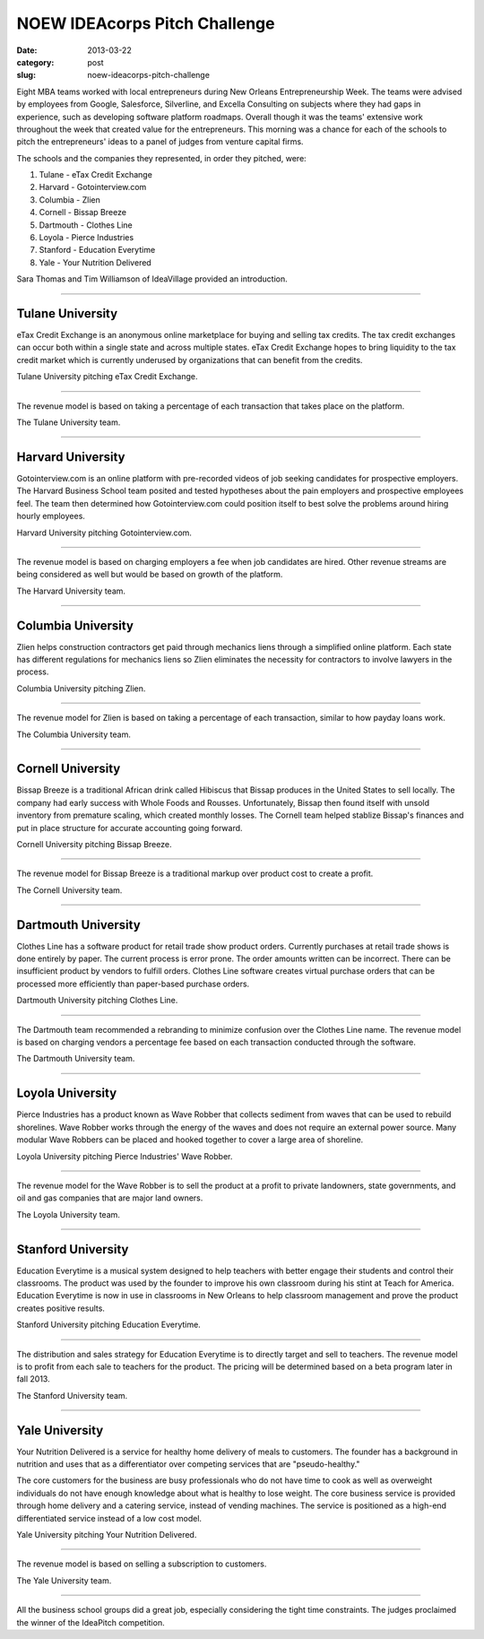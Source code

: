 NOEW IDEAcorps Pitch Challenge
==============================

:date: 2013-03-22
:category: post
:slug: noew-ideacorps-pitch-challenge

Eight MBA teams worked with local entrepreneurs during New Orleans 
Entrepreneurship Week. The teams were advised by employees from Google,
Salesforce, Silverline, and Excella Consulting on subjects where they had 
gaps in experience, such as developing software platform roadmaps. Overall 
though it was the teams' extensive work throughout the week that created 
value for the entrepreneurs. This morning was a chance for each of the 
schools to pitch the entrepreneurs' ideas to a panel of judges from 
venture capital firms. 

The schools and the companies they represented, in order they pitched, were:

1. Tulane - eTax Credit Exchange
2. Harvard - Gotointerview.com
3. Columbia - Zlien
4. Cornell - Bissap Breeze
5. Dartmouth - Clothes Line
6. Loyola - Pierce Industries
7. Stanford - Education Everytime
8. Yale - Your Nutrition Delivered

Sara Thomas and Tim Williamson of IdeaVillage provided an introduction.

.. image:: ../img/130322-ideapitch/tim-williamson.jpg
  :alt: Tim Williamson introducing IdeaPitch

----


Tulane University
-----------------
eTax Credit Exchange is an anonymous online marketplace for buying and selling 
tax credits. The tax credit exchanges can occur both within a single state 
and across multiple states. eTax Credit Exchange hopes to bring liquidity to
the tax credit market which is currently underused by organizations that can
benefit from the credits.

.. image:: ../img/130322-ideapitch/tulane-etax-credit-exchange.jpg
  :alt: Tulane University pitching eTax Credit Exchange

Tulane University pitching eTax Credit Exchange.

----

The revenue model is based on taking a percentage of each transaction that 
takes place on the platform.

.. image:: ../img/130322-ideapitch/full-tulane-team.jpg
  :alt: The Tulane University team.

The Tulane University team.

----


Harvard University
------------------
Gotointerview.com is an online platform with pre-recorded videos of job 
seeking candidates for prospective employers. The Harvard Business School
team posited and tested hypotheses about the pain employers and prospective
employees feel. The team then determined how Gotointerview.com could 
position itself to best solve the problems around hiring hourly employees.

.. image:: ../img/130322-ideapitch/harvard-gotointerview-com.jpg
  :alt: Harvard University pitching Gotointerview.com

Harvard University pitching Gotointerview.com.

----

The revenue model is based on charging employers a fee when job candidates
are hired. Other revenue streams are being considered as well but would be
based on growth of the platform.

.. image:: ../img/130322-ideapitch/full-harvard-team.jpg
  :alt: The Harvard University team.

The Harvard University team.

----


Columbia University
-------------------
Zlien helps construction contractors get paid through mechanics liens through
a simplified online platform. Each state has different regulations for
mechanics liens so Zlien eliminates the necessity for contractors to involve
lawyers in the process.


.. image:: ../img/130322-ideapitch/columbia-zlien.jpg
  :alt: Columbia University pitching Zlien

Columbia University pitching Zlien.

----

The revenue model for Zlien is based on taking a percentage of each 
transaction, similar to how payday loans work.

.. image:: ../img/130322-ideapitch/full-columbia-team.jpg
  :alt: The Columbia University team.

The Columbia University team.

----


Cornell University
------------------
Bissap Breeze is a traditional African drink called Hibiscus that Bissap 
produces in the United States to sell locally. The company had early success 
with Whole Foods and Rousses. Unfortunately, Bissap then found itself with 
unsold inventory from premature scaling, which created monthly losses. The 
Cornell team helped stablize Bissap's finances and put in place structure 
for accurate accounting going forward.

.. image:: ../img/130322-ideapitch/cornell-bissap-breeze.jpg
  :alt: Cornell University pitching Bissap Breeze. 

Cornell University pitching Bissap Breeze.

----

The revenue model for Bissap Breeze is a traditional markup over product 
cost to create a profit. 


.. image:: ../img/130322-ideapitch/full-cornell-team.jpg
  :alt: Cornell University pitching Bissap Breeze. 

The Cornell University team.

----


Dartmouth University
--------------------
Clothes Line has a software product for retail trade show product orders.
Currently purchases at retail trade shows is done entirely by paper. The
current process is error prone. The order amounts written can be incorrect.
There can be insufficient product by vendors to fulfill orders. Clothes Line
software creates virtual purchase orders that can be processed more 
efficiently than paper-based purchase orders.

.. image:: ../img/130322-ideapitch/dartmouth-clothes-line.jpg
  :alt: Dartmouth University pitching Clothes Line.

Dartmouth University pitching Clothes Line.

----

The Dartmouth team recommended a rebranding to minimize confusion over the
Clothes Line name. The revenue model is based on charging vendors a 
percentage fee based on each transaction conducted through the software.

.. image:: ../img/130322-ideapitch/full-dartmouth-team.jpg
  :alt: Dartmouth University team

The Dartmouth University team.

----


Loyola University
-----------------
Pierce Industries has a product known as Wave Robber that collects sediment
from waves that can be used to rebuild shorelines. Wave Robber works through
the energy of the waves and does not require an external power source. Many
modular Wave Robbers can be placed and hooked together to cover a large
area of shoreline.

.. image:: ../img/130322-ideapitch/loyola-pierce-industries.jpg
  :alt: Loyola University pitching Pierce Industries' Wave Robber.

Loyola University pitching Pierce Industries' Wave Robber.

----

The revenue model for the Wave Robber is to sell the product at a profit to
private landowners, state governments, and oil and gas companies that are
major land owners.

.. image:: ../img/130322-ideapitch/full-loyola-team.jpg
  :alt: The Loyola University team.

The Loyola University team.

----


Stanford University
-------------------
Education Everytime is a musical system designed to help teachers with 
better engage their students and control their classrooms. The product was
used by the founder to improve his own classroom during his stint at
Teach for America. Education Everytime is now in use in classrooms in New
Orleans to help classroom management and prove the product creates positive
results.

.. image:: ../img/130322-ideapitch/stanford-education-everytime.jpg
  :alt: Stanford University pitching Education Everytime.

Stanford University pitching Education Everytime.

----

The distribution and sales strategy for Education Everytime is to 
directly target and sell to teachers. The revenue model is to profit from
each sale to teachers for the product. The pricing will be determined based
on a beta program later in fall 2013.

.. image:: ../img/130322-ideapitch/full-stanford-team.jpg
  :alt: The Stanford University team.

The Stanford University team.

----


Yale University
---------------
Your Nutrition Delivered is a service for healthy home delivery of meals to 
customers. The founder has a background in nutrition and uses that as a 
differentiator over competing services that are "pseudo-healthy."

The core customers for the business are busy professionals who do not have
time to cook as well as overweight individuals do not have enough knowledge
about what is healthy to lose weight. The core business service is provided
through home delivery and a catering service, instead of vending machines.
The service is positioned as a high-end differentiated service instead of
a low cost model.

.. image:: ../img/130322-ideapitch/yale-your-nutrition-delivered.jpg
  :alt: Yale University pitching Your Nutrition Delivered

Yale University pitching Your Nutrition Delivered.

----

The revenue model is based on selling a subscription to customers.

.. image:: ../img/130322-ideapitch/full-yale-team.jpg
  :alt: The Yale University team.

The Yale University team.

----

All the business school groups did a great job, especially considering 
the tight time constraints. The judges proclaimed the winner of the 
IdeaPitch competition.


